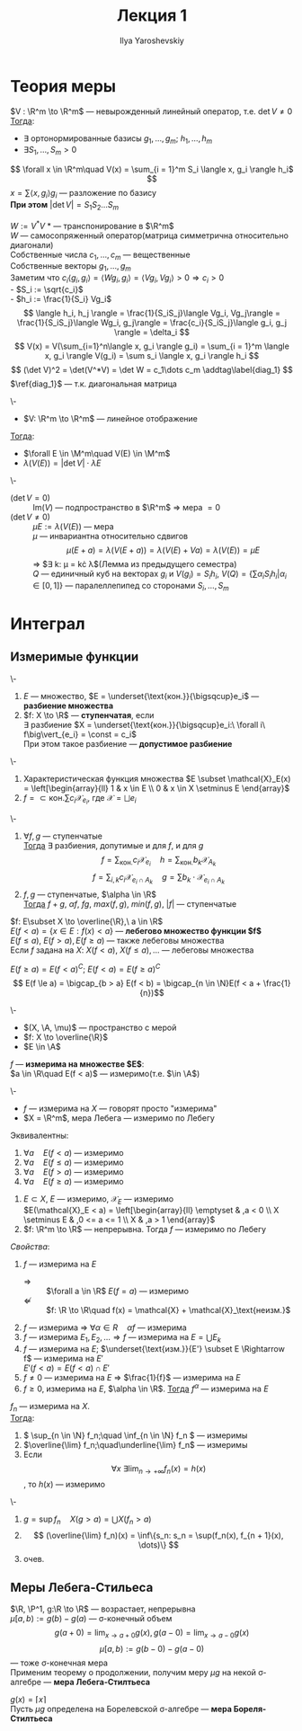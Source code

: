 #+LATEX_CLASS: general
#+TITLE: Лекция 1
#+AUTHOR: Ilya Yaroshevskiy

#+begin_export latex
\renewcommand{\P}{\mathcal{P}}
\newcommand{\A}{\mathfrak{A}}
\newcommand{\B}{\mathfrak{B}}
\newcommand{\M}{\mathfrak{M}}
#+end_export

* Теория меры
#+NAME: лемма_о_структуре_компактного_опреатора
#+ATTR_LATEX: :options [о структуре компактного оператора]
#+begin_lemma org
$V : \R^m \to \R^m$ --- невырожденный линейный оператор, т.е. $\det V \neq 0$ \\
_Тогда_:
- \exists ортонормированные базисы $g_1, \dots, g_m;\ h_1, \dots, h_m$
- $\exists S_1, \dots, S_m > 0$
\[ \forall x \in \R^m\quad V(x) = \sum_{i = 1}^m S_i \langle x, g_i \rangle h_i$ \]
\color{gray} $x = \sum \langle x, g_i \rangle g_i$ --- разложение по базису \color{black} \\
*При этом* $\vert\det V\vert = S_1 S_2 \dots S_m$
#+end_lemma
#+NAME: лемма_о_структуре_компактного_опреатора_доказательство
#+begin_proof org
$W := V^*V$ \color{gray} * --- транспонирование в $\R^m$ \color{black} \\
\color{gray} $W$ --- самосопряженный оператор(матрица симметрична относительно диагонали) \color{black} \\
Собственные числа $c_1, \dots, c_m$ --- вещественные \\
Собственные векторы $g_1, \dots, g_m$ \\
Заметим что $c_i\langle g_i, g_i \rangle = \langle Wg_i, g_i \rangle = \langle Vg_i, Vg_i \rangle > 0 \Rightarrow c_i > 0$ \\
- $S_i := \sqrt{c_i}$ \\
- $h_i := \frac{1}{S_i} Vg_i$ \\
\[ \langle h_i, h_j \rangle = \frac{1}{S_iS_j}\langle Vg_i, Vg_j\rangle = \frac{1}{S_iS_j}\langle Wg_i, g_j\rangle = \frac{c_i}{S_iS_j}\langle g_i, g_j \rangle = \delta_i \]
\[ V(x) = V(\sum_{i=1}^n\langle x, g_i \rangle g_i) = \sum_{i = 1}^m \langle x, g_i \rangle V(g_i) = \sum s_i \langle x, g_i \rangle h_i \]
\[ (\det V)^2 = \det(V^*V) = \det W = c_1\dots c_m \addtag\label{diag_1} \]
$\ref{diag_1}$ --- т.к. диагональная матрица
#+end_proof
#+NAME: преобразование_меры_лебега_при_линейном_отображении
#+ATTR_LATEX: :options [преобразование меры лебега при линейном отображении]
#+begin_theorem org
\-
- $V: \R^m \to \R^m$ --- линейное отображение
_Тогда_:
- $\forall E \in \M^m\quad V(E) \in \M^m$
- $\lambda(V(E)) = \vert \det V \vert \cdot \lambda E$
#+end_theorem
#+NAME: преобразование_меры_лебега_при_линейном_отображении_доказательство
#+begin_proof org
\- 
- ($\det V = 0$) :: $\text{Im}(V)$ --- подпространство в $\R^m$ \Rightarrow мера $=0$
- ($\det V \neq 0$) :: $\mu E := \lambda(V(E))$ --- мера \\
   $\mu$ --- инвариантна относительно сдвигов
   \[ \mu(E + a) = \lambda(V(E + a)) = \lambda(V(E) + Va) = \lambda(V(E)) = \mu E \]
   \Rightarrow $\exists k: \mu = k\cdot \lambda$(Лемма из предыдущего семестра) \\
   $Q$ --- единичный куб на векторах $g_i$ и $V(g_i) = S_ih_i$, $V(Q) = \{\sum\alpha_iS_ih_i \vert \alpha_i \in [0,1]\}$ --- паралеллепипед со сторонами $S_i, \dots, S_m$
#+end_proof
* Интеграл
** Измеримые функции
#+NAME: ступенчатая_фукнция
#+begin_definition org
\-
1. $E$ --- множество, $E = \underset{\text{кон.}}{\bigsqcup}e_i$ --- *разбиение множества*
2. $f: X \to \R$ --- *ступенчатая*, если \\
   $\exists$ разбиение $X = \underset{\text{кон.}}{\bigsqcup}e_i:\ \forall i\ f\big\vert_{e_i} = \const = c_i$ \\
   При этом такое разбиение --- *допустимое разбиение*
#+end_definition
#+NAME: ступенчатая_функция_пример
#+begin_examp org
\-
1. Характеристическая функция множества $E \subset \mathcal{X}_E(x) = \left[\begin{array}{ll} 1 & x \in E \\ 0 & x \in X \setminus E \end{array}$
2. $f = \subset{\text{кон.}}{\sum}c_i\mathcal{X}_{e_i}$, где $\mathcal{X} = \bigsqcup e_i$
#+end_examp
#+NAME: свойства_ступенчатых_функций
#+begin_remark org
\-
1. $\forall f, g$ --- ступенчатые \\
   _Тогда_ $\exists$ разбиения, допутимые и для $f$, и для $g$ \\
   \[ f = \sum_\text{кон.} c_i \mathcal{X}_{e_i}\quad h = \sum_\text{кон.} b_k \mathcal{X}_{A_k} \]
   \[ f = \sum_{i, k} c_i \mathcal{X}_{e_i\cap A_k} \quad g = \sum b_k\cdot\mathcal{X}_{e_i \cap A_k} \]
2. $f, g$ --- ступенчатые, $\alpha \in \R$ \\
   _Тогда_ $f + g,\ \alpha f,\ fg,\ max(f, g),\ min(f, g),\ |f|$ --- ступенчатые
#+end_remark
#+NAME: лебегово_множество_функции
#+begin_definition org
$f: E\subset X \to \overline{\R},\ a \in \R$ \\
$E(f < a) = \{x\in E: f(x) < a\}$ --- *лебегово множество функции $f$* \\
$E(f \le a),\ E(f > a), E(f \ge a)$ --- также лебеговы множества \\
Если $f$ задана на $X$: $X(f < a),\ X(f \le a), \dots$ --- лебеговы множества
#+end_definition
#+NAME: дополнение_лебегова_множества
#+begin_remark org
$E(f \ge a) = E(f < a)^C;\ E(f < a) = E(f \ge a)^C$ \\
\[ E(f \le a) = \bigcap_{b > a} E(f < b) = \bigcap_{n \in \N}E(f < a + \frac{1}{n})\]
#+end_remark
#+NAME: функция_измеримая_на_множестве
#+begin_definition org
\-
- $(X, \A, \mu)$ --- пространство с мерой
- $f: X \to \overline{\R}$
- $E \in \A$
$f$ --- *измерима на множестве $E$*: \\
$a \in \R\quad E(f < a)$ --- измеримо(т.е. $\in \A$)
#+end_definition
#+NAME: функция_измеримая_на_множестве_обозначения
#+begin_symb org
\-
- $f$ --- измерима на $X$ --- говорят просто "измерима"
- $X = \R^m$, мера Лебега --- измеримо по Лебегу
#+end_symb
#+NAME: функция_измеримая_на_множестве_эквивалентность
#+begin_remark org
Эквивалентны:
1. $\forall a\quad E(f < a)$ --- измеримо
2. $\forall a\quad E(f \le a)$ --- измеримо
3. $\forall a\quad E(f > a)$ --- измеримо
4. $\forall a\quad E(f \ge a)$ --- измеримо
#+end_remark
#+NAME: функция_измеримая_на_множестве_пример 
#+begin_examp org
1. $E \subset X$, $E$ --- измеримо, $\mathcal{X}_E$ --- измеримо \\
   $E(\mathcal{X}_E < a) = \left[\begin{array}{ll} \emptyset & ,a < 0 \\ X \setminus E & ,0 <= a <= 1 \\ X & ,a > 1 \end{array}$
2. $f: \R^m \to \R$ --- непрерывна. Тогда $f$ --- измеримо по Лебегу
#+end_examp
#+NAME: функция_измеримая_на_множестве_свойства
#+begin_remark org
/Свойства/:
1. $f$ --- измерима на $E$
   - $\Rightarrow$ :: $\forall a \in \R$ $E(f = a)$ --- измеримо \\
   - $\not \Leftarrow$ :: $f: \R \to \R\quad f(x) = \mathcal{X} + \mathcal{X}_\text{неизм.}$
2. $f$ --- измерима \Rightarrow $\forall \alpha \in R\quad \alpha f$ --- измерима
3. $f$ --- измерима $E_1, E_2, \dots \Rightarrow f$ --- измерима на $E = \bigcup E_k$
4. $f$ --- измерима на $E$; $\underset{\text{изм.}}{E'} \subset E \Rightarrow f$ --- измерима на $E'$ \\
   $E'(f < a) = E(f < a) \cap E'$
5. $f \neq 0$ --- измерима на $E$ \Rightarrow $\frac{1}{f}$ --- измерима на $E$
6. $f \ge 0$, измерима на $E$, $\alpha \in \R$. _Тогда_ $f^\alpha$ --- измерима на $E$
#+end_remark
#+NAME: измеримая_функция_теорема
#+begin_theorem org
$f_n$ --- измерима на $X$. \\
_Тогда_:
1. \( \sup_{n \in \N} f_n;\quad \inf_{n \in \N} f_n \) --- измеримы
2. $\overline{\lim} f_n;\quad\underline{\lim} f_n$ --- измеримы
3. Если \[ \forall x\ \exists \lim_{n \to +\infty}f_n(x) = h(x) \], то $h(x)$ --- измеримо
#+end_theorem
#+NAME: измеримая_функция_теорема_доказательство
#+begin_proof org
\-
1. $g = \sup f_n\quad X(g > a) = \bigcup X(f_n > a)$
2. \[ (\overline{\lim} f_n)(x) = \inf\{s_n: s_n = \sup(f_n(x), f_{n + 1}(x), \dots)\} \]
3. очев.
#+end_proof

** Меры Лебега-Стильеса
#+NAME: мера_лебега_стилтьеса
#+begin_definition org
$\R, \P^1, g:\R \to \R$ --- возрастает, непрерывна \\
$\mu[a, b) := g(b) - g(a)$ --- \sigma-конечный объем \\
\[ g(a + 0) = \lim_{x \to a + 0}g(x), g(a - 0) = \lim_{x \to a - 0}g(x) \]
\[ \mu[a, b) := g(b-0) - g(a - 0) \]
--- тоже \sigma-конечная мера \\
Применим теорему о продолжении, получим меру $\mu g$ на некой \sigma-алгебре --- *мера Лебега-Стилтьеса* 
#+end_definition
#+NAME: мера_борелля_стилтьеса
#+begin_definition org
$g(x) = \lceil x \rceil$ \\
Пусть $\mu g$ определена на Борелевской \sigma-алгебре --- *мера Бореля-Стилтьеса*
#+end_definition



